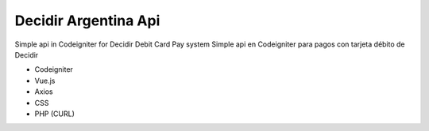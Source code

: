 ###################
Decidir Argentina Api
###################

Simple api in Codeigniter for Decidir Debit Card Pay system
Simple api en Codeigniter para pagos con tarjeta débito de Decidir

- Codeigniter
- Vue.js
- Axios
- CSS
- PHP (CURL)
